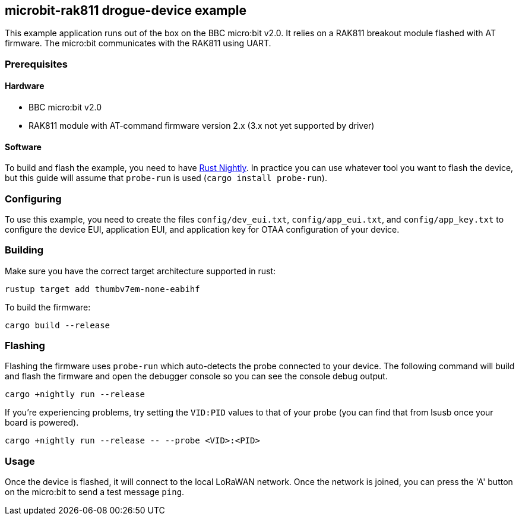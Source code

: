 == microbit-rak811 drogue-device example

This example application runs out of the box on the BBC micro:bit v2.0.
It relies on a RAK811 breakout module flashed with AT firmware. The micro:bit communicates with the
RAK811 using UART.

=== Prerequisites

==== Hardware

* BBC micro:bit v2.0
* RAK811 module with AT-command firmware version 2.x (3.x not yet supported by driver)

==== Software

To build and flash the example, you need to have
link:https://rustup.rs/[Rust Nightly]. In practice
you can use whatever tool you want to flash the device, but this guide
will assume that `probe-run` is used (`cargo install probe-run`).

=== Configuring

To use this example, you need to create the files `config/dev_eui.txt`, `config/app_eui.txt`, and
`config/app_key.txt` to configure the device EUI, application EUI, and application key for OTAA
configuration of your device.

=== Building

Make sure you have the correct target architecture supported in rust:

....
rustup target add thumbv7em-none-eabihf
....

To build the firmware:

....
cargo build --release
....

=== Flashing

Flashing the firmware uses `probe-run` which auto-detects the probe connected to your device. 
The following command will build and flash the firmware and open the
debugger console so you can see the console debug output.

....
cargo +nightly run --release
....

If you’re experiencing problems, try setting the `VID:PID` values to
that of your probe (you can find that from lsusb once your board is
powered).

....
cargo +nightly run --release -- --probe <VID>:<PID>
....

=== Usage

Once the device is flashed, it will connect to the local LoRaWAN network. Once the network is joined, you can press the 'A' button on the micro:bit to send a test message `ping`.